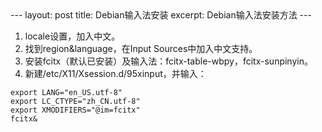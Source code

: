 #+BEGIN_HTML
---
layout: post
title: Debian输入法安装
excerpt: Debian输入法安装方法
---
#+END_HTML
#+OPTIONS: toc:nil
#+OPTIONS: ^:{}

  1. locale设置，加入中文。
  2. 找到region&language，在Input Sources中加入中文支持。
  3. 安装fcitx（默认已安装）及输入法：fcitx-table-wbpy，fcitx-sunpinyin。
  4. 新建/etc/X11/Xsession.d/95xinput，并输入：
#+begin_src -w 20
export LANG="en_US.utf-8"
export LC_CTYPE="zh_CN.utf-8"
export XMODIFIERS="@im=fcitx"
fcitx&
#+end_src
